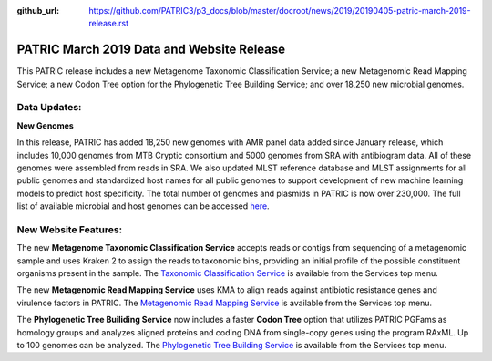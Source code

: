 :github_url: https://github.com/PATRIC3/p3_docs/blob/master/docroot/news/2019/20190405-patric-march-2019-release.rst

PATRIC March 2019 Data and Website Release
==============================================

.. feed-entry::
   :date: 2019-04-05

This PATRIC release includes a new Metagenome Taxonomic Classification Service; a new Metagenomic Read Mapping Service; a new Codon Tree option for the Phylogenetic Tree Building Service; and over 18,250 new microbial genomes.  



.. cut::


Data Updates:
--------------

**New Genomes**

In this release, PATRIC has added 18,250 new genomes with AMR panel data added since January release, which includes 10,000 genomes from MTB Cryptic consortium and 5000 genomes from SRA with antibiogram data. All of these genomes were assembled from reads in SRA. We also updated MLST reference database and MLST assignments for all public genomes and standardized host names for all public genomes to support development of new machine learning models to predict host specificity. The total number of genomes and plasmids in PATRIC is now over 230,000. The full list of available microbial and host genomes can be accessed `here
<https://www.patricbrc.org/view/GenomeList/?or(keyword(Bacteria),keyword(Archaea),keyword(Eukaryota))#view_tab=genomes>`__.


New Website Features:
----------------------
The new **Metagenome Taxonomic Classification Service** accepts reads or contigs from sequencing of a metagenomic sample and uses Kraken 2 to assign the reads to taxonomic bins, providing an initial profile of the possible constituent organisms present in the sample. The `Taxonomic Classification Service <https://patricbrc.org/app/TaxonomicClassification>`_ is available from the Services top menu.

The new **Metagenomic Read Mapping Service** uses KMA to align reads against antibiotic resistance genes and virulence factors in PATRIC. The `Metagenomic Read Mapping Service <https://patricbrc.org/app/MetagenomicReadMapping>`_ is available from the Services top menu.

The **Phylogenetic Tree Builiding Service** now includes a faster **Codon Tree** option that utilizes PATRIC PGFams as homology groups and analyzes aligned proteins and coding DNA from single-copy genes using the program RAxML. Up to 100 genomes can be analyzed. The `Phylogenetic Tree Building Service <https://patricbrc.org/app/PhylogeneticTree>`_ is available from the Services top menu.
